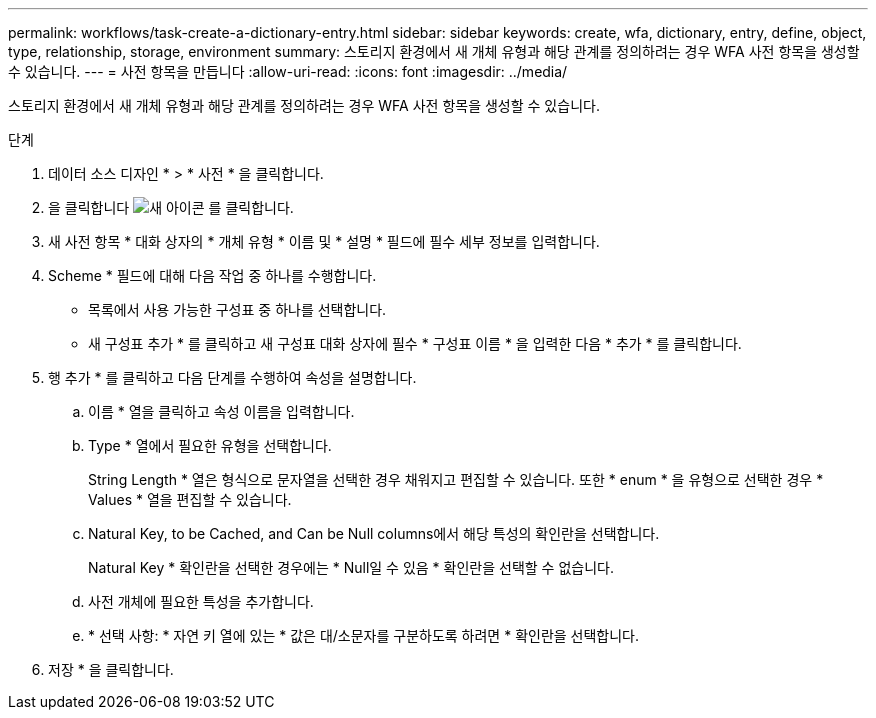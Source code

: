 ---
permalink: workflows/task-create-a-dictionary-entry.html 
sidebar: sidebar 
keywords: create, wfa, dictionary, entry, define, object, type, relationship, storage, environment 
summary: 스토리지 환경에서 새 개체 유형과 해당 관계를 정의하려는 경우 WFA 사전 항목을 생성할 수 있습니다. 
---
= 사전 항목을 만듭니다
:allow-uri-read: 
:icons: font
:imagesdir: ../media/


[role="lead"]
스토리지 환경에서 새 개체 유형과 해당 관계를 정의하려는 경우 WFA 사전 항목을 생성할 수 있습니다.

.단계
. 데이터 소스 디자인 * > * 사전 * 을 클릭합니다.
. 을 클릭합니다 image:../media/new_wfa_icon.gif["새 아이콘"] 를 클릭합니다.
. 새 사전 항목 * 대화 상자의 * 개체 유형 * 이름 및 * 설명 * 필드에 필수 세부 정보를 입력합니다.
. Scheme * 필드에 대해 다음 작업 중 하나를 수행합니다.
+
** 목록에서 사용 가능한 구성표 중 하나를 선택합니다.
** 새 구성표 추가 * 를 클릭하고 새 구성표 대화 상자에 필수 * 구성표 이름 * 을 입력한 다음 * 추가 * 를 클릭합니다.


. 행 추가 * 를 클릭하고 다음 단계를 수행하여 속성을 설명합니다.
+
.. 이름 * 열을 클릭하고 속성 이름을 입력합니다.
.. Type * 열에서 필요한 유형을 선택합니다.
+
String Length * 열은 형식으로 문자열을 선택한 경우 채워지고 편집할 수 있습니다. 또한 * enum * 을 유형으로 선택한 경우 * Values * 열을 편집할 수 있습니다.

.. Natural Key, to be Cached, and Can be Null columns에서 해당 특성의 확인란을 선택합니다.
+
Natural Key * 확인란을 선택한 경우에는 * Null일 수 있음 * 확인란을 선택할 수 없습니다.

.. 사전 개체에 필요한 특성을 추가합니다.
.. * 선택 사항: * 자연 키 열에 있는 * 값은 대/소문자를 구분하도록 하려면 * 확인란을 선택합니다.


. 저장 * 을 클릭합니다.

